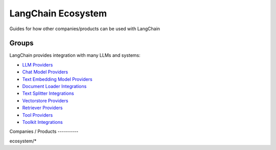 ===================
LangChain Ecosystem
===================


Guides for how other companies/products can be used with LangChain

Groups
======

LangChain provides integration with many LLMs and systems:

-  `LLM Providers <./modules/models/llms/integrations.html>`__
-  `Chat Model Providers <./modules/models/chat/integrations.html>`__
-  `Text Embedding Model
   Providers <./modules/models/text_embedding.html>`__
-  `Document Loader
   Integrations <./modules/indexes/document_loaders.html>`__
-  `Text Splitter
   Integrations <./modules/indexes/text_splitters.html>`__
-  `Vectorstore Providers <./modules/indexes/vectorstores.html>`__
-  `Retriever Providers <./modules/indexes/retrievers.html>`__
-  `Tool Providers <./modules/agents/tools.html>`__
-  `Toolkit Integrations <./modules/agents/toolkits.html>`__

Companies / Products ----------

.. container:: toctree

   ecosystem/\*
